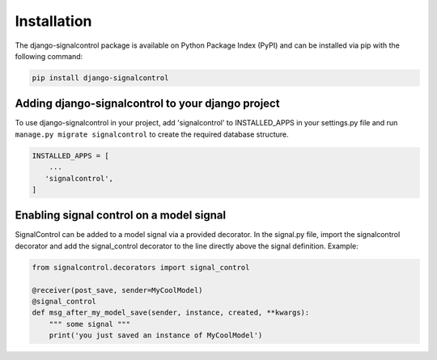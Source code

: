 .. _installation:


Installation
============

The django-signalcontrol package is available on Python Package Index (PyPI) and can be installed via pip with the
following command:

.. code-block:: console

    pip install django-signalcontrol
..


Adding django-signalcontrol to your django project
---------------------------------------------------

To use django-signalcontrol in your project, add 'signalcontrol' to INSTALLED_APPS in your settings.py file and run
``manage.py migrate signalcontrol`` to create the required database structure.

.. code-block:: python

    INSTALLED_APPS = [
        ...
       'signalcontrol',
    ]
..


Enabling signal control on a model signal
-----------------------------------------
SignalControl can be added to a model signal via a provided decorator. In the signal.py file, import the signalcontrol
decorator and add the signal_control decorator to the line directly above the signal definition. Example:

.. code-block:: python

    from signalcontrol.decorators import signal_control

    @receiver(post_save, sender=MyCoolModel)
    @signal_control
    def msg_after_my_model_save(sender, instance, created, **kwargs):
        """ some signal """
        print('you just saved an instance of MyCoolModel')
..
